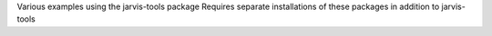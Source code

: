 Various examples using the jarvis-tools package
Requires separate installations of these packages in addition to jarvis-tools
